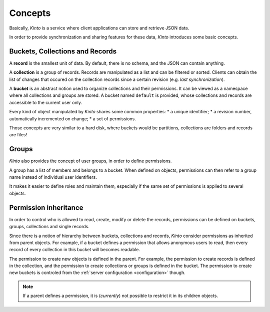 Concepts
########


Basically, *Kinto* is a service where client applications can store and retrieve JSON data.

In order to provide synchronization and sharing features for these data, *Kinto*
introduces some basic concepts.


.. _concepts-buckets-collections-records:

Buckets, Collections and Records
================================

A **record** is the smallest unit of data. By default, there is no schema,
and the JSON can contain anything.

A **collection** is a group of records. Records are manipulated as a list
and can be filtered or sorted. Clients can obtain the list of changes that
occured on the collection records since a certain revision (e.g. *last synchronization*).

A **bucket** is an abstract notion used to organize collections and their
permissions. It can be viewed as a namespace where all collections and groups are stored.
A bucket named ``default`` is provided, whose collections and records
are accessible to the current user only.

.. image:: images/concepts-general.jpg

Every kind of object manipulated by *Kinto* shares some common properties:
* a unique identifier;
* a revision number, automatically incremented on change;
* a set of permissions.

Those concepts are very similar to a hard disk, where buckets would be partitions,
collections are folders and records are files!


.. _concepts-groups:

Groups
======

*Kinto* also provides the concept of user groups, in order to define permissions.

A group has a list of members and belongs to a bucket. When defined on objects,
permissions can then refer to a group name instead of individual user identifiers.

It makes it easier to define roles and maintain them, especially if the same set
of permissions is applied to several objects.


.. _concepts-permissions:

Permission inheritance
======================

In order to control who is allowed to read, create, modify or delete the records,
permissions can be defined on buckets, groups, collections and single records.

.. image:: images/concepts-permissions.jpg

Since there is a notion of hierarchy between buckets, collections and records,
*Kinto* consider permissions as inherited from parent objects.
For example, if a bucket defines a permission that allows anonymous users to read,
then every record of every collection in this bucket will becomes readable.

The permission to create new objects is defined in the parent.
For example, the permission to create records is defined in the collection, and the permission
to create collections or groups is defined in the bucket. The permission to create new
buckets is controled from the :ref:`server configuration <configuration>` though.

.. note::

    If a parent defines a permission, it is (*currently*) not possible to restrict
    it in its children objects.
